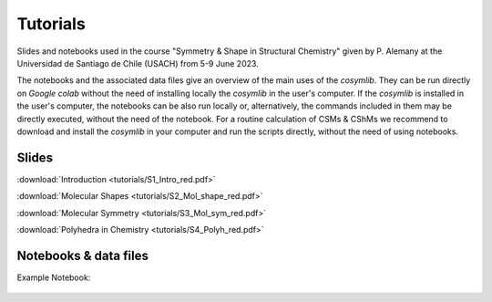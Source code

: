 .. highlight:: rst

Tutorials
=========

Slides and notebooks used in the course "Symmetry & Shape in Structural Chemistry"
given by P. Alemany at the Universidad de Santiago de Chile (USACH) from 5-9 June 2023.

The notebooks and the associated data files give an overview of the main uses of
the *cosymlib*. They can be run directly on *Google colab* without the need of installing
locally the *cosymlib* in the user's computer. If the *cosymlib* is installed in the user's computer,
the notebooks can be also run locally or, alternatively, the commands included in them may
be directly executed, without the need of the notebook. For a routine calculation of CSMs & CShMs
we recommend to download and install the *cosymlib* in your computer and run the scripts
directly, without the need of using notebooks.

Slides
------

:download:`Introduction <tutorials/S1_Intro_red.pdf>`

:download:`Molecular Shapes <tutorials/S2_Mol_shape_red.pdf>`

:download:`Molecular Symmetry <tutorials/S3_Mol_sym_red.pdf>`

:download:`Polyhedra in Chemistry <tutorials/S4_Polyh_red.pdf>`


Notebooks & data files
----------------------

Example Notebook:

.. figure:: https://colab.research.google.com/assets/colab-badge.svg
    :target: http://colab.research.google.com/github/GrupEstructuraElectronicaSimetria/cosymlib/blob/pere_tutorial/docs/tutorials/test_tutorial.ipynb

